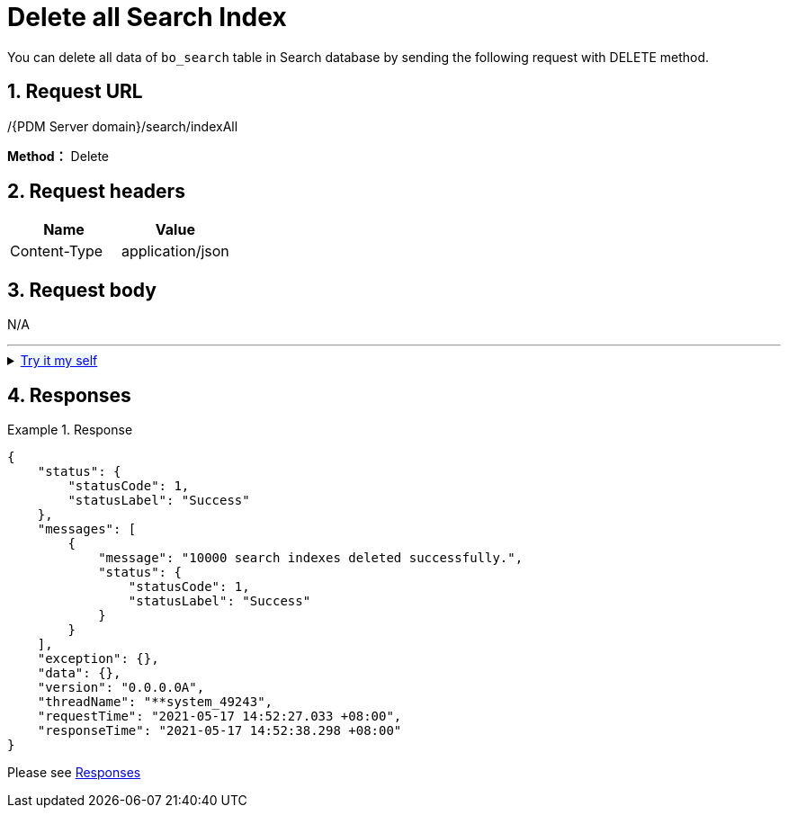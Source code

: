 = Delete all Search Index

You can delete all data of `bo_search` table in Search database by sending the following request with DELETE method.

== 1. Request URL

/{PDM Server domain}/search/indexAll

*Method：* Delete

== 2. Request headers

[cols=",",options="header",]
|===
|Name |Value
|Content-Type |application/json
|===

== 3. Request body

N/A

'''

++++
<details>
<summary><font style="color: blue; cursor: pointer; text-decoration:underline; background-color: 	#F0F8FF">Try it my self </font>
</summary>
<iframe src="./_attachments/search-clear-index/api-search-clear-index.html" width="600px" height="620px"> </iframe>
</details>
++++

== 4. Responses

.Response
[example]
====
[source,json]
----
{
    "status": {
        "statusCode": 1,
        "statusLabel": "Success"
    },
    "messages": [
        {
            "message": "10000 search indexes deleted successfully.",
            "status": {
                "statusCode": 1,
                "statusLabel": "Success"
            }
        }
    ],
    "exception": {},
    "data": {},
    "version": "0.0.0.0A",
    "threadName": "**system_49243",
    "requestTime": "2021-05-17 14:52:27.033 +08:00",
    "responseTime": "2021-05-17 14:52:38.298 +08:00"
}
----
====

Please see xref:responses.adoc[Responses]
